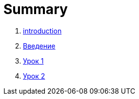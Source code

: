 = Summary

. link:introduction.adoc[introduction]
. link:LESSON00.adoc[Введение]
. link:module01/LESSON01.adoc[Урок 1]
. link:module01/LESSON02.adoc[Урок 2]

